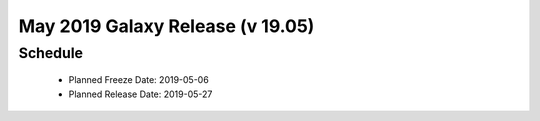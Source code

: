 
===========================================================
May 2019 Galaxy Release (v 19.05)
===========================================================


Schedule
===========================================================
 * Planned Freeze Date: 2019-05-06
 * Planned Release Date: 2019-05-27

